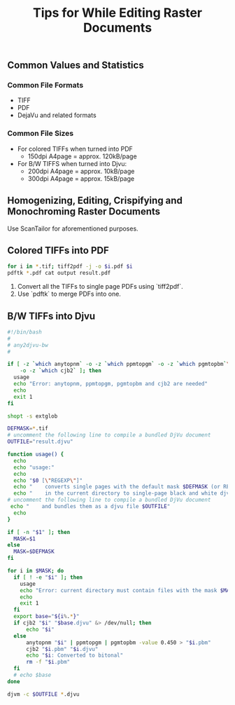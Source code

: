 #+title: Tips for While Editing Raster Documents

** Common Values and Statistics

*** Common File Formats

- TIFF
- PDF
- DejaVu and related formats


*** Common File Sizes

- For colored TIFFs when turned into PDF
  - 150dpi A4page = approx. 120kB/page
- For B/W TIFFS when turned into Djvu:
  - 200dpi A4page = approx. 10kB/page
  - 300dpi A4page = approx. 15kB/page

** Homogenizing, Editing, Crispifying and Monochroming Raster Documents

Use ScanTailor for aforementioned purposes.

** Colored TIFFs into PDF
#+begin_src sh
for i in *.tif; tiff2pdf -j -o $i.pdf $i
pdftk *.pdf cat output result.pdf
#+end_src

1. Convert all the TIFFs to single page PDFs using `tiff2pdf`.
2. Use `pdftk` to merge PDFs into one.

** B/W TIFFs into Djvu

#+begin_src sh
#!/bin/bash
#
# any2djvu-bw
#

if [ -z `which anytopnm` -o -z `which ppmtopgm` -o -z `which pgmtopbm`\
    -o -z `which cjb2` ]; then
  usage
  echo "Error: anytopnm, ppmtopgm, pgmtopbm and cjb2 are needed"
  echo
  exit 1
fi

shopt -s extglob

DEFMASK=*.tif
# uncomment the following line to compile a bundled DjVu document
OUTFILE="result.djvu"

function usage() {
  echo
  echo "usage:"
  echo
  echo "$0 [\"REGEXP\"]"
  echo "    converts single pages with the default mask $DEFMASK (or REGEXP if provided)"
  echo "    in the current directory to single-page black and white djvu documents"
# uncomment the following line to compile a bundled DjVu document
 echo "    and bundles them as a djvu file $OUTFILE"
  echo
}

if [ -n "$1" ]; then
  MASK=$1
else
  MASK=$DEFMASK
fi

for i in $MASK; do
  if [ ! -e "$i" ]; then
    usage
    echo "Error: current directory must contain files with the mask $MASK"
    echo
    exit 1
  fi
  export base="${i%.*}"
  if cjb2 "$i" "$base.djvu" &> /dev/null; then
      echo "$i"
  else
      anytopnm "$i" | ppmtopgm | pgmtopbm -value 0.450 > "$i.pbm"
      cjb2 "$i.pbm" "$i.djvu"
      echo "$i: Converted to bitonal"
      rm -f "$i.pbm"
  fi
  # echo $base
done

djvm -c $OUTFILE *.djvu
#+end_src
